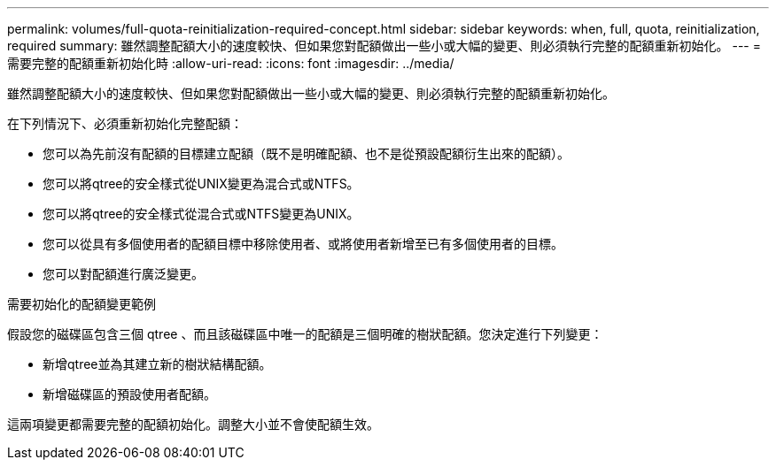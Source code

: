 ---
permalink: volumes/full-quota-reinitialization-required-concept.html 
sidebar: sidebar 
keywords: when, full, quota, reinitialization, required 
summary: 雖然調整配額大小的速度較快、但如果您對配額做出一些小或大幅的變更、則必須執行完整的配額重新初始化。 
---
= 需要完整的配額重新初始化時
:allow-uri-read: 
:icons: font
:imagesdir: ../media/


[role="lead"]
雖然調整配額大小的速度較快、但如果您對配額做出一些小或大幅的變更、則必須執行完整的配額重新初始化。

在下列情況下、必須重新初始化完整配額：

* 您可以為先前沒有配額的目標建立配額（既不是明確配額、也不是從預設配額衍生出來的配額）。
* 您可以將qtree的安全樣式從UNIX變更為混合式或NTFS。
* 您可以將qtree的安全樣式從混合式或NTFS變更為UNIX。
* 您可以從具有多個使用者的配額目標中移除使用者、或將使用者新增至已有多個使用者的目標。
* 您可以對配額進行廣泛變更。


.需要初始化的配額變更範例
假設您的磁碟區包含三個 qtree 、而且該磁碟區中唯一的配額是三個明確的樹狀配額。您決定進行下列變更：

* 新增qtree並為其建立新的樹狀結構配額。
* 新增磁碟區的預設使用者配額。


這兩項變更都需要完整的配額初始化。調整大小並不會使配額生效。
